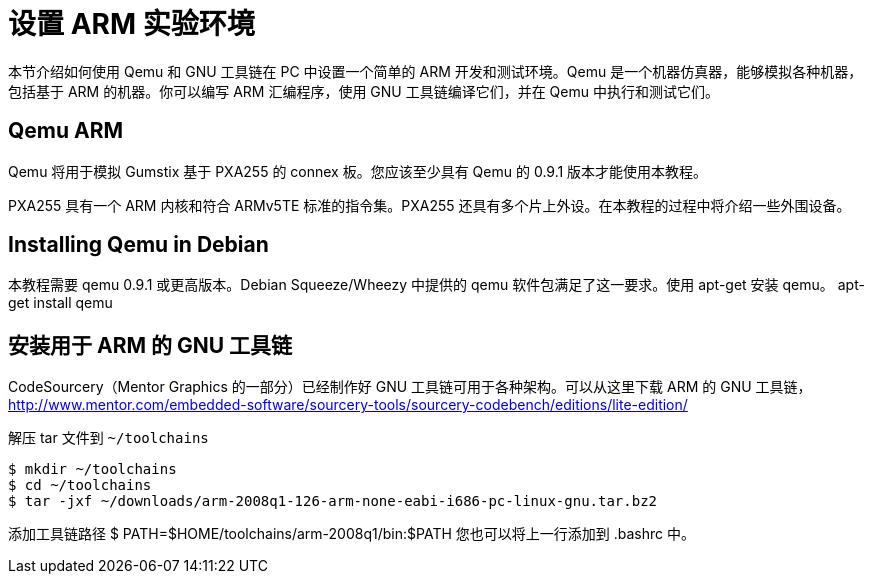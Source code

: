 = 设置 ARM 实验环境

本节介绍如何使用 Qemu 和 GNU 工具链在 PC 中设置一个简单的 ARM 开发和测试环境。Qemu 是一个机器仿真器，能够模拟各种机器，包括基于 ARM 的机器。你可以编写 ARM 汇编程序，使用 GNU 工具链编译它们，并在 Qemu 中执行和测试它们。

== Qemu ARM

Qemu 将用于模拟 Gumstix 基于 PXA255 的 connex 板。您应该至少具有 Qemu 的 0.9.1 版本才能使用本教程。

PXA255 具有一个 ARM 内核和符合 ARMv5TE 标准的指令集。PXA255 还具有多个片上外设。在本教程的过程中将介绍一些外围设备。

== Installing Qemu in Debian

本教程需要 qemu 0.9.1 或更高版本。Debian Squeeze/Wheezy 中提供的 qemu 软件包满足了这一要求。使用 apt-get 安装 qemu。
 apt-get install qemu

== 安装用于 ARM 的 GNU 工具链

CodeSourcery（Mentor Graphics 的一部分）已经制作好 GNU 工具链可用于各种架构。可以从这里下载 ARM 的 GNU 工具链，
http://www.mentor.com/embedded-software/sourcery-tools/sourcery-codebench/editions/lite-edition/

解压 tar 文件到 `~/toolchains`

[source,bash]
----
$ mkdir ~/toolchains
$ cd ~/toolchains
$ tar -jxf ~/downloads/arm-2008q1-126-arm-none-eabi-i686-pc-linux-gnu.tar.bz2
----

添加工具链路径
 $ PATH=$HOME/toolchains/arm-2008q1/bin:$PATH
您也可以将上一行添加到 .bashrc 中。

